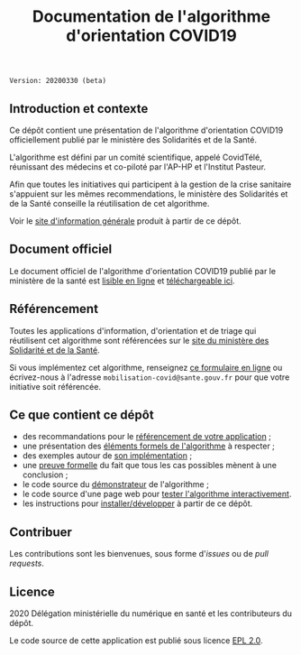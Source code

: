 #+title: Documentation de l'algorithme d'orientation COVID19

=Version: 20200330 (beta)=

** Introduction et contexte

Ce dépôt contient une présentation de l'algorithme d'orientation
COVID19 officiellement publié par le ministère des Solidarités et de
la Santé.

L'algorithme est défini par un comité scientifique, appelé CovidTélé,
réunissant des médecins et co-piloté par l'AP-HP et l'Institut
Pasteur.

Afin que toutes les initiatives qui participent à la gestion de la
crise sanitaire s'appuient sur les mêmes recommendations, le ministère
des Solidarités et de la Santé conseille la réutilisation de cet
algorithme.

Voir le [[https://delegation-numerique-en-sante.github.io/covid19-algorithme-orientation/][site d'information générale]] produit à partir de ce dépôt.

** Document officiel

Le document officiel de l'algorithme d'orientation COVID19 publié par
le ministère de la santé est [[https://delegation-numerique-en-sante.github.io/covid19-algorithme-orientation/algorithme-orientation-covid19.html][lisible en ligne]] et [[https://esante.gouv.fr/algorithme-orientation][téléchargeable ici]].

** Référencement

Toutes les applications d'information, d'orientation et de triage qui
réutilisent cet algorithme sont référencées sur le [[https://solidarites-sante.gouv.fr/soins-et-maladies/maladies/maladies-infectieuses/coronavirus/coronavirus-questions-reponses][site du ministère
des Solidarité et de la Santé]].

Si vous implémentez cet algorithme, renseignez [[http://www.sesam-vitale.fr/web/sesam-vitale/recensement-innovations-covid-19][ce formulaire en ligne]]
ou écrivez-nous à l'adresse =mobilisation-covid@sante.gouv.fr= pour que
votre initiative soit référencée.

** Ce que contient ce dépôt

- des recommandations pour le [[file:referencement.org][référencement de votre application]] ;
- une présentation des [[file:pseudo-code.org][éléments formels de l'algorithme]] à respecter ;
- des exemples autour de [[file:implementation.org][son implémentation]] ;
- une [[file:preuve-formelle/][preuve formelle]] du fait que tous les cas possibles mènent à une conclusion ;
- le code source du [[https://delegation-numerique-en-sante.github.io/covid19-algorithme-orientation/demonstrateur.html][démonstrateur]] de l'algorithme ;
- le code source d'une page web pour [[https://delegation-numerique-en-sante.github.io/covid19-algorithme-orientation/repl.html][tester l'algorithme interactivement]].
- les instructions pour [[file:INSTALL.org][installer/développer]] à partir de ce dépôt.

** Contribuer

Les contributions sont les bienvenues, sous forme d'/issues/ ou de /pull
requests/.

** Licence

2020 Délégation ministérielle du numérique en santé et les contributeurs du dépôt.

Le code source de cette application est publié sous licence [[file:LICENSE][EPL 2.0]].
